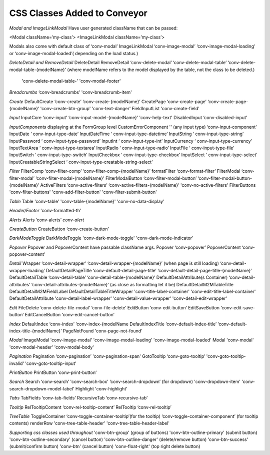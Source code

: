 .. _customization/conveyor_css_classes.rst

******************************
CSS Classes Added to Conveyor
******************************

*Modal and ImageLinkModal*
Have user generated className that can be passed:

<Modal className=’my-class’>
<ImageLinkModal className=’my-class’>

Modals also come with default class of ‘conv-modal’
ImageLinkModal			‘conv-image-modal’ ‘conv-image-modal-loading’ or ‘conv-image-modal-loaded’( depending on the load status.)

*DeleteDetail and RemoveDetail*
DeleteDetail RemoveDetail 		‘conv-delete-modal’ ‘conv-delete-modal-table’  ‘conv-delete-modal-table-{modelName}’ (where modelName refers to the model displayed by the table, not the class to be deleted.)
                                'conv-delete-modal-table-' 'conv-modal-footer'

*Breadcrumbs*
‘conv-breadcrumbs’ 'conv-breadcrumb-item'

*Create*
DefaultCreate				‘conv-create’ ‘conv-create-{modelName}’
CreatePage				‘conv-create-page’ ‘conv-create-page-{modelName}’ 'conv-create-btn-group' 'conv-text-danger'
FieldInputList          'conv-create-field'

*Input*
InputCore				‘conv-input’ ‘conv-input-model-{modelName}’ 'conv-help-text'
DisabledInput				‘conv-disabled-input’

*InputComponents*
displaying at the FormGroup level
CustomErrorComponent    ''
(any input type)			‘conv-input-component’
InputDate				‘ conv-input-type-date’
InputDateTime			‘ conv-input-type-datetime’
InputString				‘ conv-input-type-string’
InputPassword			‘ conv-input-type-password’
InputInt				‘ conv-input-type-int’
InputCurrency 			‘ conv-input-type-currency’
InputTextArea				‘ conv-input-type-textarea’
InputRadio				‘ conv-input-type-radio’
InputFile				‘ conv-input-type-file’
InputSwitch				‘ conv-input-type-switch’
InputCheckbox			‘ conv-input-type-checkbox’
InputSelect				‘ conv-input-type-select’
InputCreatableStringSelect		‘ conv-input-type-creatable-string-select’

*Filter*
FilterComp				‘conv-filter-comp’ ‘conv-filter-comp-{modelName}’
formatFilter				‘conv-format-filter’
FilterModal				‘conv-filter-modal’ ‘conv-filter-modal-{modelName}'
FilterModalButton			‘conv-filter-modal-button’ ‘conv-filter-modal-button-{modelName}’
ActiveFilters				‘conv-active-filters’ ‘conv-active-filters-{modelName}’ 'conv-no-active-filters'
FilterButtons               'conv-filter-buttons' 'conv-add-filter-button' 'conv-filter-submit-button'

*Table*
Table                   'conv-table' 'conv-table-{modelName}' 'conv-no-data-display'

*Header/Footer*
'conv-formatted-th'

*Alerts*
Alerts					‘conv-alerts’ `conv-alert`

*CreateButton*
CreateButton				‘conv-create-button’

*DarkModeToggle*
DarkModeToggle          'conv-dark-mode-toggle' 'conv-dark-mode-indicator'

*Popover*
Popover and PopoverContent have passable className args.
Popover				‘conv-popover’
PopoverContent			‘conv-popover-content’

*Detail*
Wrapper				‘conv-detail-wrapper’ ‘conv-detail-wrapper-{modelName}’
(when page is still loading)		‘conv-detail-wrapper-loading’
DefaultDetailPageTitle		‘conv-default-detail-page-title’ ‘conv-default-detail-page-title-{modelName}’
DefaultDetailTable			‘conv-detail-table’ ‘conv-detail-table-{modelName}’
DefaultDetailAttribute(s Container)	‘conv-detail-attributes’ ‘conv-detail-attributes-{modelName}’ (as close as formatting let it be)
DefaultDetailM2MTableTitle  DefaultDetailM2MFieldLabel DefaultDetailTableTitleWrapper    'conv-title-label-container' 'conv-edit-title-label-container'
DefaultDetailAttribute      'conv-detail-label-wrapper' 'conv-detail-value-wrapper' 'conv-detail-edit-wrapper'

*Edit*
FileDelete				‘conv-delete-file-modal’ ‘conv-file-delete’
EditButton				‘conv-edit-button’
EditSaveButton			‘conv-edit-save-button’
EditCancelButton			‘conv-edit-cancel-button’

*Index*
DefaultIndex				‘conv-index’ ‘conv-index-{modelName
DefaultIndexTitle			‘conv-default-index-title’ ‘conv-default-index-title-{modelName}’
PageNotFound            'conv-page-not-found'

*Modal*
ImageModal              'conv-image-modal' 'conv-image-modal-loading' 'conv-image-modal-loaded'
Modal                   'conv-modal' 'conv-modal-header' 'conv-modal-body'

*Pagination*
Pagination				‘conv-pagination’ 'conv-pagination-span'
GotoTooltip				‘conv-goto-tooltip’ 'conv-goto-tooltip-invalid' 'conv-goto-tooltip-input'

*PrintButton*
PrintButton				‘conv-print-button’

*Search*
Search					‘conv-search’ 'conv-search-box' ‘conv-search-dropdown’ (for dropdown) 'conv-dropdown-item' 'conv-search-dropdown-model-label'
Highlight               'conv-highlight'


*Tabs*
TabFields				‘conv-tab-fields’
RecursiveTab				‘conv-recursive-tab’

*Tooltip*
RelTooltipContent			‘conv-rel-tooltip-content’
RelTooltip				‘conv-rel-tooltip’

*TreeTable*
ToggleContainer			‘conv-toggle-container-tooltip’(for the tooltip) ‘conv-toggle-container-component’ (for tooltip contents)
renderRow               'conv-tree-table-header' 'conv-tree-table-header-label'


*Supporting css classes used throughout*
'conv-btn-group'                    (group of buttons)
'conv-btn-outline-primary'          (submit button)
'conv-btn-outline-secondary'        (cancel button)
'conv-btn-outline-danger'           (delete/remove button)
'conv-btn-success'                  (submit/confirm button)
'conv-btn'                          (cancel button)
'conv-float-right'                  (top right delete button)